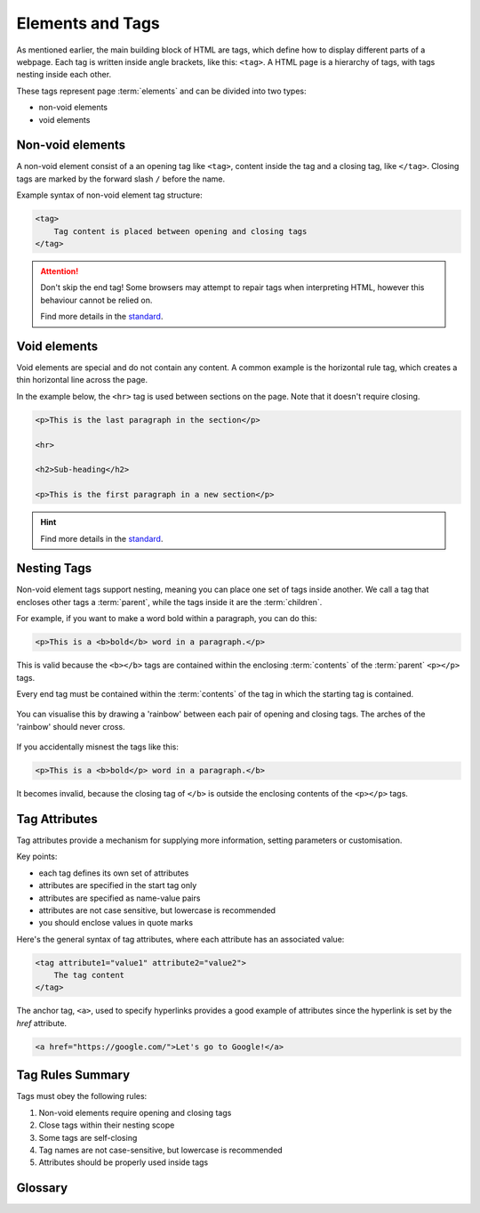 Elements and Tags
=================

As mentioned earlier, the main building block of HTML are tags, which define
how to display different parts of a webpage. Each tag is written inside angle
brackets, like this: ``<tag>``. A HTML page is a hierarchy of tags, with tags
nesting inside each other.

These tags represent page :term:`elements` and can be divided into two types:

- non-void elements
- void elements

Non-void elements
-----------------

A non-void element consist of a an opening tag like ``<tag>``, content inside
the tag and a closing tag, like ``</tag>``. Closing tags are marked by the
forward slash ``/`` before the name.

Example syntax of non-void element tag structure:

.. code-block:: html

    <tag>
        Tag content is placed between opening and closing tags
    </tag>

.. attention::

    Don't skip the end tag! Some browsers may attempt to repair tags when
    interpreting HTML, however this behaviour cannot be relied on.

    Find more details in the `standard
    <https://www.w3.org/TR/2011/WD-html-markup-20110113/syntax.html#syntax-elements>`_.

Void elements
-------------

Void elements are special and do not contain any content. A common example is
the horizontal rule tag, which creates a thin horizontal line across the page.

In the example below, the ``<hr>`` tag is used between sections on the page.
Note that it doesn't require closing.

.. code-block:: html

    <p>This is the last paragraph in the section</p>

    <hr>

    <h2>Sub-heading</h2>

    <p>This is the first paragraph in a new section</p>

.. hint::

    Find more details in the `standard
    <https://www.w3.org/TR/2011/WD-html-markup-20110113/syntax.html#syntax-elements>`_.

Nesting Tags
------------

Non-void element tags support nesting, meaning you can place one set of tags
inside another. We call a tag that encloses other tags a :term:`parent`, while
the tags inside it are the :term:`children`.

For example, if you want to make a word bold within a paragraph, you can do
this:

.. code-block:: html

    <p>This is a <b>bold</b> word in a paragraph.</p>

This is valid because the ``<b></b>`` tags are contained within the enclosing
:term:`contents` of the :term:`parent` ``<p></p>`` tags.

Every end tag must be contained within the :term:`contents` of the tag in which
the starting tag is contained.

.. figure:: img/rainbow3.png
    :width: 600
    :align: center

    You can visualise this by drawing a 'rainbow' between each pair of opening
    and closing tags. The arches of the 'rainbow' should never cross.

If you accidentally misnest the tags like this:

.. code-block:: html

    <p>This is a <b>bold</p> word in a paragraph.</b>

It becomes invalid, because the closing tag of ``</b>`` is outside the
enclosing contents of the ``<p></p>`` tags.

Tag Attributes
--------------

Tag attributes provide a mechanism for supplying more information, setting
parameters or customisation.

Key points:

- each tag defines its own set of attributes
- attributes are specified in the start tag only
- attributes are specified as name-value pairs
- attributes are not case sensitive, but lowercase is recommended
- you should enclose values in quote marks

Here's the general syntax of tag attributes, where each attribute has an
associated value:

.. code-block:: html

    <tag attribute1="value1" attribute2="value2">
        The tag content
    </tag>

The anchor tag, ``<a>``, used to specify hyperlinks provides a good example of
attributes since the hyperlink is set by the `href` attribute.

.. code-block:: html

    <a href="https://google.com/">Let's go to Google!</a>

Tag Rules Summary
-----------------

Tags must obey the following rules:

1. Non-void elements require opening and closing tags
2. Close tags within their nesting scope
3. Some tags are self-closing
4. Tag names are not case-sensitive, but lowercase is recommended
5. Attributes should be properly used inside tags

Glossary
--------

.. glossary::

    Children
        Children are elements nested inside another element. For example, if a
        paragraph is inside a ``<div>``, the paragraph is the "child" of the ``<div>``.

    Elements
        HTML elements are the building blocks of a webpage. They are written with
        tags, and they define the structure and content of a webpage.

    Contents
        The contents of an HTML element are the text, images, or other elements that
        are placed inside an element's opening and closing tags. For example, in
        ``<p>Hello World!</p>``, "Hello World!" is the content of the paragraph element.

    Parent
        A parent element is one that contains other elements (its children). For
        example, if a list item (``<li>``) is inside a ``<ul>`` (unordered list), the
        ``<ul>`` is the parent of the ``<li>``.
